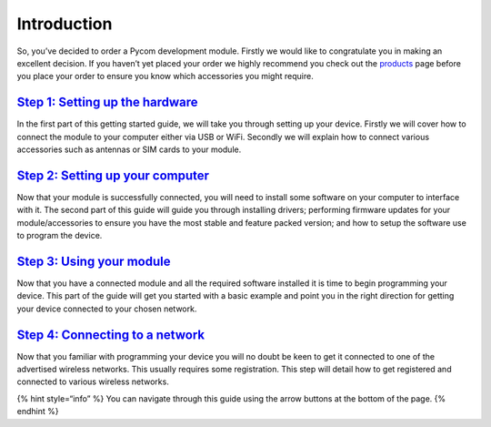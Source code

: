 Introduction
============

So, you’ve decided to order a Pycom development module. Firstly we would
like to congratulate you in making an excellent decision. If you haven’t
yet placed your order we highly recommend you check out the
`products <../products.md>`__ page before you place your order to ensure
you know which accessories you might require.

|image0|

`Step 1: Setting up the hardware <connection/>`__
-------------------------------------------------

In the first part of this getting started guide, we will take you
through setting up your device. Firstly we will cover how to connect the
module to your computer either via USB or WiFi. Secondly we will explain
how to connect various accessories such as antennas or SIM cards to your
module.

`Step 2: Setting up your computer <installation/>`__
----------------------------------------------------

Now that your module is successfully connected, you will need to install
some software on your computer to interface with it. The second part of
this guide will guide you through installing drivers; performing
firmware updates for your module/accessories to ensure you have the most
stable and feature packed version; and how to setup the software use to
program the device.

`Step 3: Using your module <programming/>`__
--------------------------------------------

Now that you have a connected module and all the required software
installed it is time to begin programming your device. This part of the
guide will get you started with a basic example and point you in the
right direction for getting your device connected to your chosen
network.

`Step 4: Connecting to a network <registration/>`__
---------------------------------------------------

Now that you familiar with programming your device you will no doubt be
keen to get it connected to one of the advertised wireless networks.
This usually requires some registration. This step will detail how to
get registered and connected to various wireless networks.

{% hint style=“info” %} You can navigate through this guide using the
arrow buttons at the bottom of the page. {% endhint %}

.. |image0| image:: ../.gitbook/assets/getting_started%20%281%29.png

